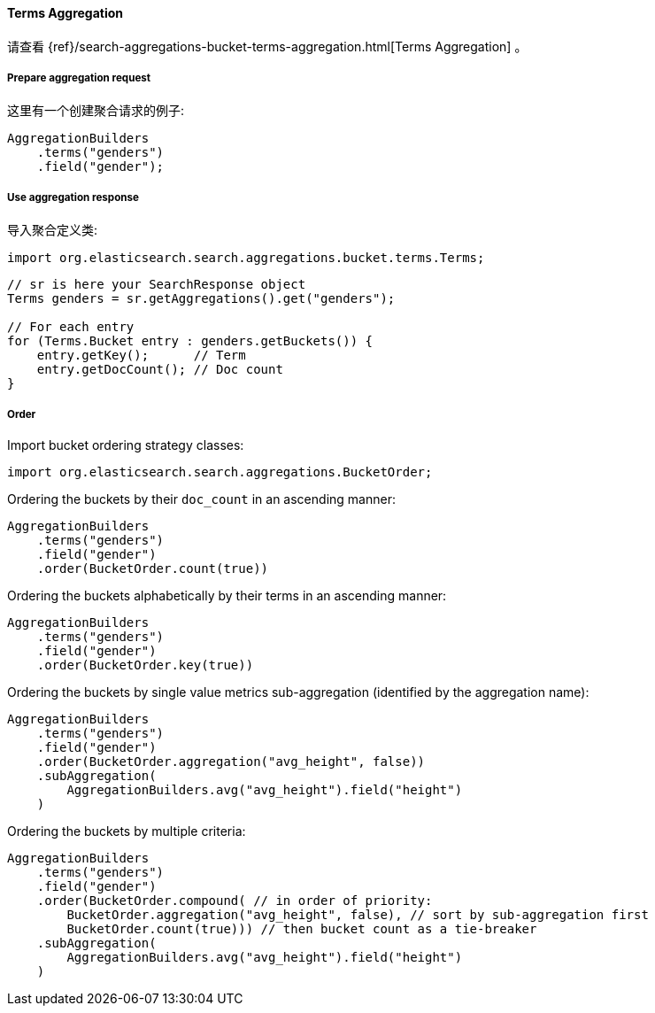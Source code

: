 [[java-aggs-bucket-terms]]
==== Terms Aggregation

请查看
{ref}/search-aggregations-bucket-terms-aggregation.html[Terms Aggregation]
。


===== Prepare aggregation request

这里有一个创建聚合请求的例子:

[source,java]
--------------------------------------------------
AggregationBuilders
    .terms("genders")
    .field("gender");
--------------------------------------------------


===== Use aggregation response

导入聚合定义类:

[source,java]
--------------------------------------------------
import org.elasticsearch.search.aggregations.bucket.terms.Terms;
--------------------------------------------------

[source,java]
--------------------------------------------------
// sr is here your SearchResponse object
Terms genders = sr.getAggregations().get("genders");

// For each entry
for (Terms.Bucket entry : genders.getBuckets()) {
    entry.getKey();      // Term
    entry.getDocCount(); // Doc count
}
--------------------------------------------------

===== Order

Import bucket ordering strategy classes:

[source,java]
--------------------------------------------------
import org.elasticsearch.search.aggregations.BucketOrder;
--------------------------------------------------

Ordering the buckets by their `doc_count` in an ascending manner:

[source,java]
--------------------------------------------------
AggregationBuilders
    .terms("genders")
    .field("gender")
    .order(BucketOrder.count(true))
--------------------------------------------------

Ordering the buckets alphabetically by their terms in an ascending manner:

[source,java]
--------------------------------------------------
AggregationBuilders
    .terms("genders")
    .field("gender")
    .order(BucketOrder.key(true))
--------------------------------------------------

Ordering the buckets by single value metrics sub-aggregation (identified by the aggregation name):

[source,java]
--------------------------------------------------
AggregationBuilders
    .terms("genders")
    .field("gender")
    .order(BucketOrder.aggregation("avg_height", false))
    .subAggregation(
        AggregationBuilders.avg("avg_height").field("height")
    )
--------------------------------------------------

Ordering the buckets by multiple criteria:

[source,java]
--------------------------------------------------
AggregationBuilders
    .terms("genders")
    .field("gender")
    .order(BucketOrder.compound( // in order of priority:
        BucketOrder.aggregation("avg_height", false), // sort by sub-aggregation first
        BucketOrder.count(true))) // then bucket count as a tie-breaker
    .subAggregation(
        AggregationBuilders.avg("avg_height").field("height")
    )
--------------------------------------------------
